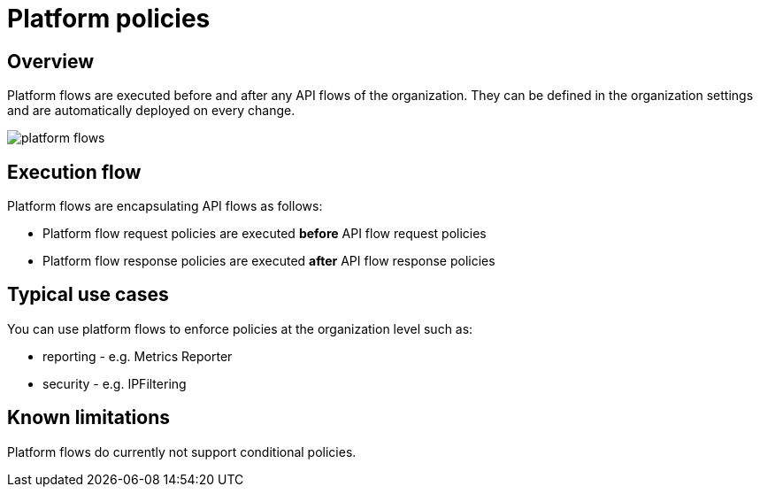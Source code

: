 [[gravitee-admin-guide-orgs-and-envs]]
= Platform policies
:page-sidebar: apim_3_x_sidebar
:page-permalink: apim/3.x/apim_adminguide_platform_policies.html
:page-folder: apim/user-guide/admin
:page-liquid:
:page-layout: apim3x
:page-description: Gravitee.io API Management - Admin Guide - Platform policies
:page-keywords: Gravitee.io, API Management, apim, gateway, platform, flow, policy

== Overview

Platform flows are executed before and after any API flows of the organization. They can be defined in the organization settings and are automatically deployed on every change.

image:{% link images/apim/3.x/adminguide/platform-flows.png %}[]

== Execution flow
Platform flows are encapsulating API flows as follows:

- Platform flow request policies are executed *before* API flow request policies
- Platform flow response policies are executed *after* API flow response policies

== Typical use cases
You can use platform flows to enforce policies at the organization level such as:

- reporting - e.g. Metrics Reporter
- security - e.g. IPFiltering


== Known limitations
Platform flows do currently not support conditional policies.
